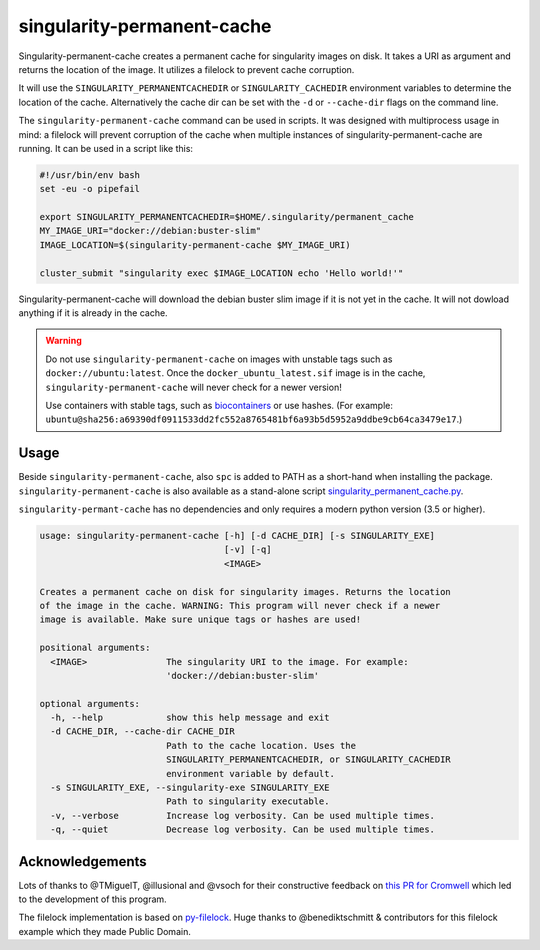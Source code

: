 singularity-permanent-cache
===========================

Singularity-permanent-cache creates a permanent cache for singularity images on
disk. It takes a URI as argument and returns the location of the image. It
utilizes a filelock to prevent cache corruption.

It will use the
``SINGULARITY_PERMANENTCACHEDIR`` or ``SINGULARITY_CACHEDIR`` environment
variables to determine the location of the cache. Alternatively the cache dir
can be set with the ``-d`` or ``--cache-dir`` flags on the command line.

The ``singularity-permanent-cache`` command can be used in scripts. It was
designed with multiprocess usage in mind: a filelock will prevent corruption
of the cache when multiple instances of singularity-permanent-cache are
running. It can be used in a script like this:

.. code-block:: bash

    #!/usr/bin/env bash
    set -eu -o pipefail

    export SINGULARITY_PERMANENTCACHEDIR=$HOME/.singularity/permanent_cache
    MY_IMAGE_URI="docker://debian:buster-slim"
    IMAGE_LOCATION=$(singularity-permanent-cache $MY_IMAGE_URI)

    cluster_submit "singularity exec $IMAGE_LOCATION echo 'Hello world!'"

Singularity-permanent-cache will download the debian buster slim image
if it is not yet in the cache. It will not dowload anything if it is already
in the cache.

.. warning::

    Do not use ``singularity-permanent-cache`` on images with unstable tags
    such as ``docker://ubuntu:latest``. Once the ``docker_ubuntu_latest.sif``
    image is in the cache, ``singularity-permanent-cache`` will never check
    for a newer version!

    Use containers with stable tags, such as `biocontainers
    <https://biocontainers.pro>`_ or use hashes. (For example:
    ``ubuntu@sha256:a69390df0911533dd2fc552a8765481bf6a93b5d5952a9ddbe9cb64ca3479e17``.)


Usage
----------------
Beside ``singularity-permanent-cache``, also ``spc`` is added to PATH as a
short-hand when installing the package. ``singularity-permanent-cache`` is
also available as a stand-alone script `singularity_permanent_cache.py
<https://github.com/biowdl/singularity-permanent-cache/blob/develop/src/singularity_permanent_cache/singularity_permanent_cache.py>`_.

``singularity-permant-cache`` has no dependencies and only requires a modern
python version (3.5 or higher).

.. code-block::

    usage: singularity-permanent-cache [-h] [-d CACHE_DIR] [-s SINGULARITY_EXE]
                                       [-v] [-q]
                                       <IMAGE>

    Creates a permanent cache on disk for singularity images. Returns the location
    of the image in the cache. WARNING: This program will never check if a newer
    image is available. Make sure unique tags or hashes are used!

    positional arguments:
      <IMAGE>               The singularity URI to the image. For example:
                            'docker://debian:buster-slim'

    optional arguments:
      -h, --help            show this help message and exit
      -d CACHE_DIR, --cache-dir CACHE_DIR
                            Path to the cache location. Uses the
                            SINGULARITY_PERMANENTCACHEDIR, or SINGULARITY_CACHEDIR
                            environment variable by default.
      -s SINGULARITY_EXE, --singularity-exe SINGULARITY_EXE
                            Path to singularity executable.
      -v, --verbose         Increase log verbosity. Can be used multiple times.
      -q, --quiet           Decrease log verbosity. Can be used multiple times.


Acknowledgements
----------------
Lots of thanks to @TMiguelT, @illusional and @vsoch for their constructive
feedback on `this PR for Cromwell
<https://github.com/broadinstitute/cromwell/pull/5515>`_ which led to the
development of this program.

The filelock implementation is based on `py-filelock
<https://github.com/benediktschmitt/py-filelock>`_.
Huge thanks to @benediktschmitt & contributors for this filelock example
which they made Public Domain.
